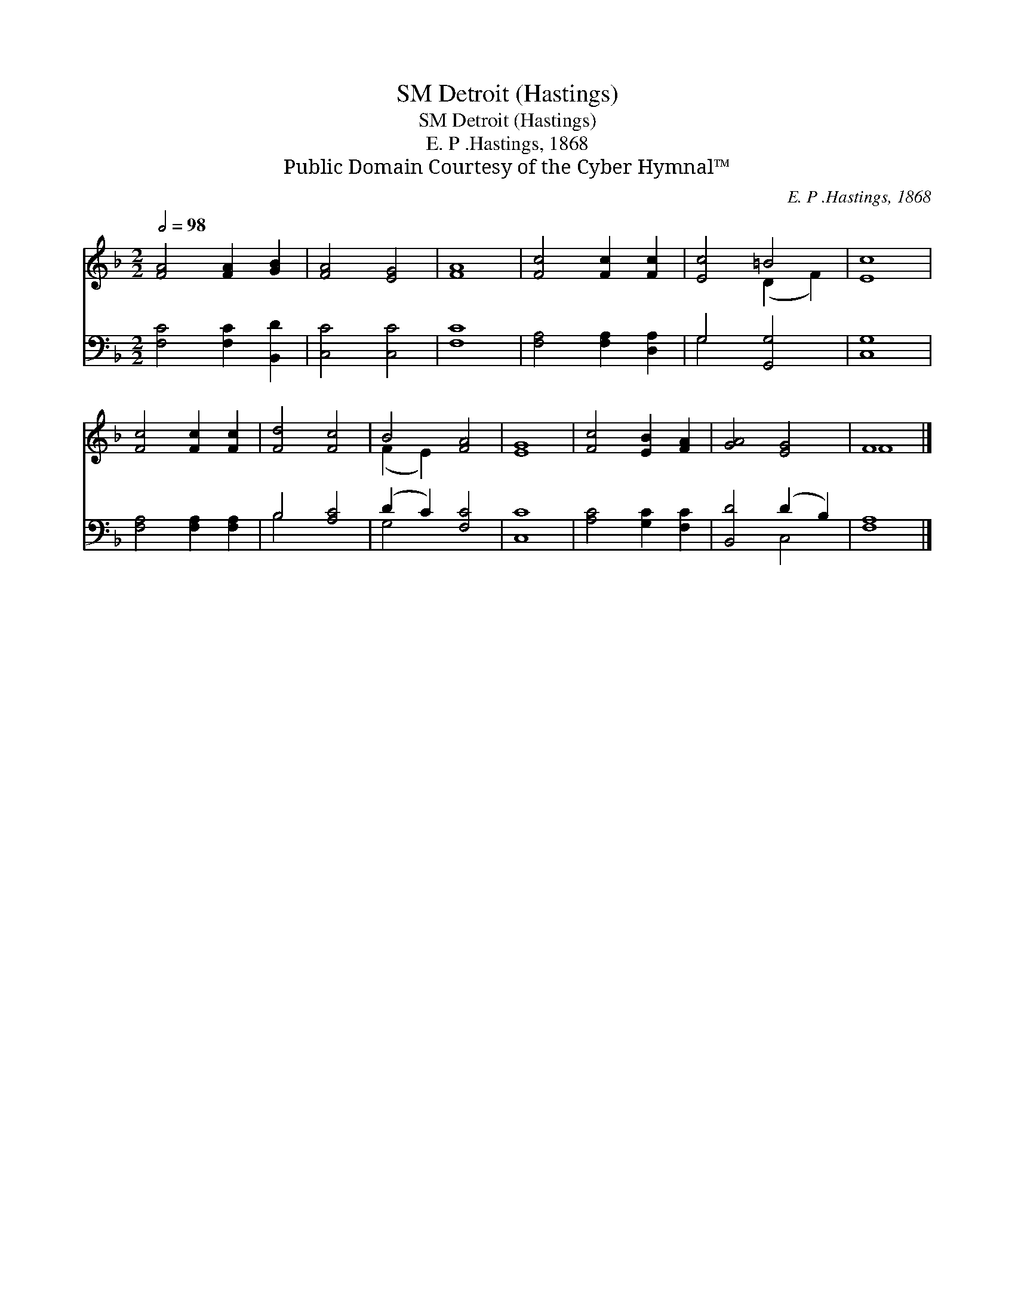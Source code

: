 X:1
T:Detroit (Hastings), SM
T:Detroit (Hastings), SM
T:E. P .Hastings, 1868
T:Public Domain Courtesy of the Cyber Hymnal™
C:E. P .Hastings, 1868
Z:Public Domain
Z:Courtesy of the Cyber Hymnal™
%%score ( 1 2 ) ( 3 4 )
L:1/8
Q:1/2=98
M:2/2
K:F
V:1 treble 
V:2 treble 
V:3 bass 
V:4 bass 
V:1
 [FA]4 [FA]2 [GB]2 | [FA]4 [EG]4 | [FA]8 | [Fc]4 [Fc]2 [Fc]2 | [Ec]4 =B4 | [Ec]8 | %6
 [Fc]4 [Fc]2 [Fc]2 | [Fd]4 [Fc]4 | B4 [FA]4 | [EG]8 | [Fc]4 [EB]2 [FA]2 | [GA]4 [EG]4 | F8 |] %13
V:2
 x8 | x8 | x8 | x8 | x4 (D2 F2) | x8 | x8 | x8 | (F2 E2) x4 | x8 | x8 | x8 | F8 |] %13
V:3
 [F,C]4 [F,C]2 [B,,D]2 | [C,C]4 [C,C]4 | [F,C]8 | [F,A,]4 [F,A,]2 [D,A,]2 | G,4 [G,,G,]4 | %5
 [C,G,]8 | [F,A,]4 [F,A,]2 [F,A,]2 | B,4 [A,C]4 | (D2 C2) [F,C]4 | [C,C]8 | [A,C]4 [G,C]2 [F,C]2 | %11
 [B,,D]4 (D2 B,2) | [F,A,]8 |] %13
V:4
 x8 | x8 | x8 | x8 | G,4 x4 | x8 | x8 | B,4 x4 | G,4 x4 | x8 | x8 | x4 C,4 | x8 |] %13


